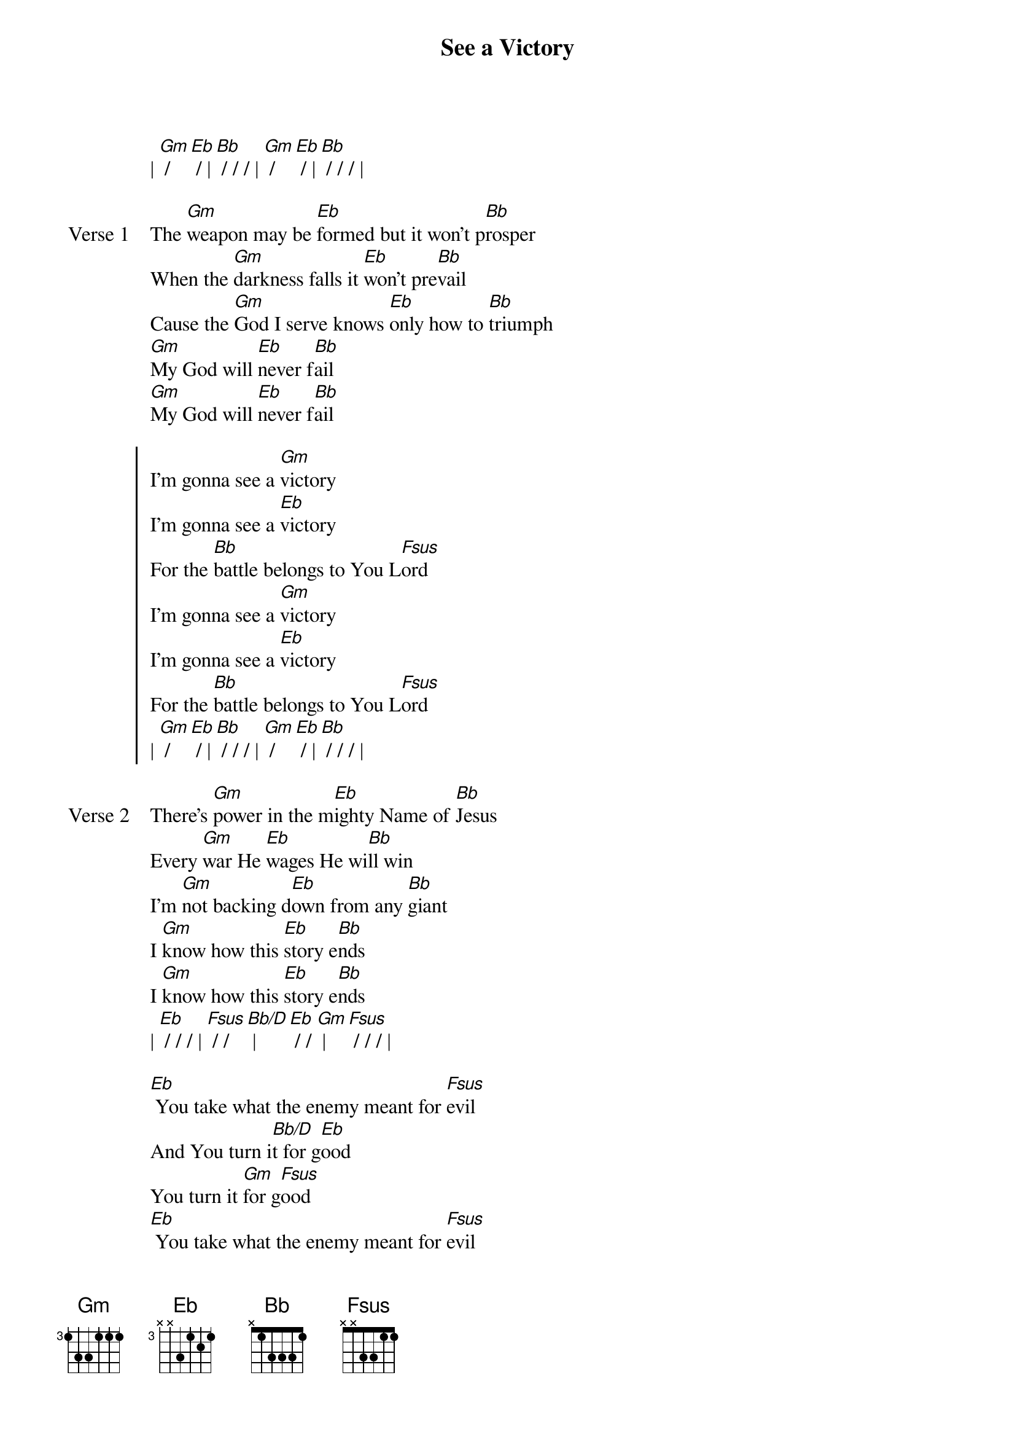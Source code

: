 {title: See a Victory}
{artist: Elevation Worship}
{key: Bb}

{start_of_verse}
| [Gm] / [Eb] / | [Bb] / / / | [Gm] / [Eb] / | [Bb] / / / |
{end_of_verse}

{start_of_verse: Verse 1}
The [Gm]weapon may be [Eb]formed but it won't p[Bb]rosper
When the [Gm]darkness falls it [Eb]won't pre[Bb]vail
Cause the [Gm]God I serve knows [Eb]only how to [Bb]triumph
[Gm]My God will [Eb]never f[Bb]ail
[Gm]My God will [Eb]never f[Bb]ail
{end_of_verse}

{start_of_chorus}
I'm gonna see a [Gm]victory
I'm gonna see a [Eb]victory
For the [Bb]battle belongs to You L[Fsus]ord
I'm gonna see a [Gm]victory
I'm gonna see a [Eb]victory
For the [Bb]battle belongs to You L[Fsus]ord
| [Gm] / [Eb] / | [Bb] / / / | [Gm] / [Eb] / | [Bb] / / / |
{end_of_chorus}

{start_of_verse: Verse 2}
There's [Gm]power in the m[Eb]ighty Name of [Bb]Jesus
Every [Gm]war He [Eb]wages He wi[Bb]ll win
I'm [Gm]not backing d[Eb]own from any [Bb]giant
I [Gm]know how this [Eb]story e[Bb]nds
I [Gm]know how this [Eb]story e[Bb]nds
| [Eb] / / / | [Fsus] / / [Bb/D] | [Eb] / / [Gm] | [Fsus] / / / |
{end_of_verse}

{start_of_bridge}
[Eb] You take what the enemy meant for [Fsus]evil
And You turn i[Bb/D]t for g[Eb]ood
You turn it [Gm]for g[Fsus]ood
[Eb] You take what the enemy meant for [Fsus]evil
And You turn i[Bb/D]t for g[Eb]ood
You turn it [Gm]for g[Fsus]ood
{end_of_bridge}
